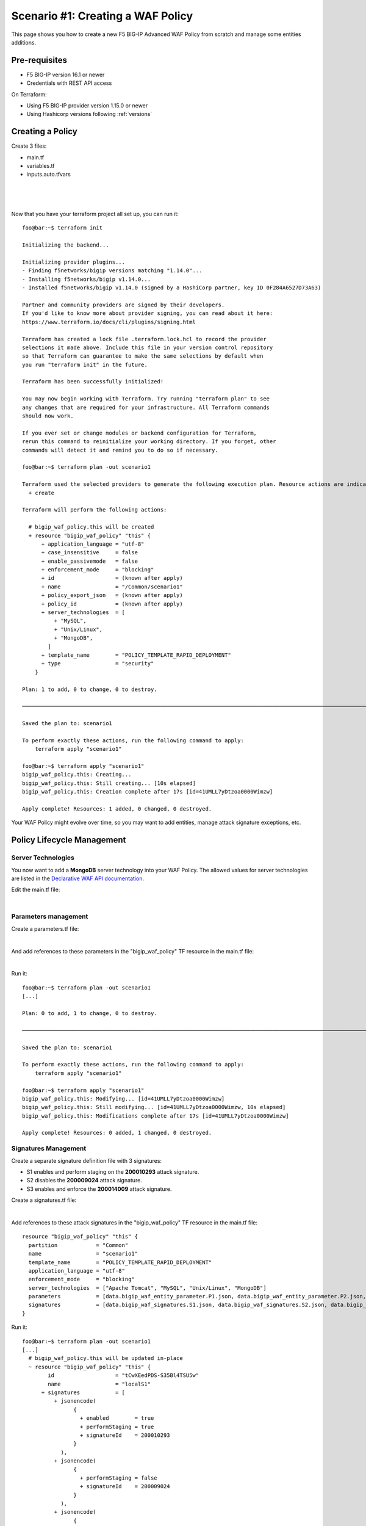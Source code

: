 .. _awaf-create:

Scenario #1: Creating a WAF Policy
==================================

This page shows you how to create a new F5 BIG-IP Advanced WAF Policy from scratch and manage some entities additions.

Pre-requisites
--------------

- F5 BIG-IP version 16.1 or newer
- Credentials with REST API access

On Terraform:

- Using F5 BIG-IP provider version 1.15.0 or newer
- Using Hashicorp versions following :ref:`versions`


Creating a Policy
-----------------

Create 3 files:

- main.tf
- variables.tf
- inputs.auto.tfvars

.. code-block:: json
   :caption: variables.tf
   :linenos:

   variable bigip {}
   variable username {}
   variable password {}

|

.. code-block:: json
   :caption: inputs.auto.tfvars
   :linenos:

   bigip = "10.1.1.9:443"
   username = "admin"
   password = "yYyYyYy"

|

.. code-block:: json
   :caption: main.tf
   :linenos:

   terraform {
     required_providers {
       bigip = {
         source = "F5Networks/bigip"
         version = "1.15"
       }
     }
   }
   provider "bigip" {
     address  = var.bigip
     username = var.username
     password = var.password
   }
   
   resource "bigip_waf_policy" "this" {
     name                 = "scenario1"
     partition             = "Common"
     template_name        = "POLICY_TEMPLATE_RAPID_DEPLOYMENT"
     application_language = "utf-8"
     enforcement_mode     = "blocking"
     server_technologies  = ["Apache Tomcat", "MySQL", "Unix/Linux"]
   }

|   

Now that you have your terraform project all set up, you can run it:


:: 

   foo@bar:~$ terraform init

   Initializing the backend...
   
   Initializing provider plugins...
   - Finding f5networks/bigip versions matching "1.14.0"...
   - Installing f5networks/bigip v1.14.0...
   - Installed f5networks/bigip v1.14.0 (signed by a HashiCorp partner, key ID 0F284A6527D73A63)
   
   Partner and community providers are signed by their developers.
   If you'd like to know more about provider signing, you can read about it here:
   https://www.terraform.io/docs/cli/plugins/signing.html
   
   Terraform has created a lock file .terraform.lock.hcl to record the provider
   selections it made above. Include this file in your version control repository
   so that Terraform can guarantee to make the same selections by default when
   you run "terraform init" in the future.
   
   Terraform has been successfully initialized!
   
   You may now begin working with Terraform. Try running "terraform plan" to see
   any changes that are required for your infrastructure. All Terraform commands
   should now work.
   
   If you ever set or change modules or backend configuration for Terraform,
   rerun this command to reinitialize your working directory. If you forget, other
   commands will detect it and remind you to do so if necessary.
   
   foo@bar:~$ terraform plan -out scenario1
   
   Terraform used the selected providers to generate the following execution plan. Resource actions are indicated with the following symbols:
     + create
   
   Terraform will perform the following actions:
   
     # bigip_waf_policy.this will be created
     + resource "bigip_waf_policy" "this" {
         + application_language = "utf-8"
         + case_insensitive     = false
         + enable_passivemode   = false
         + enforcement_mode     = "blocking"
         + id                   = (known after apply)
         + name                 = "/Common/scenario1"
         + policy_export_json   = (known after apply)
         + policy_id            = (known after apply)
         + server_technologies  = [
             + "MySQL",
             + "Unix/Linux",
             + "MongoDB",
           ]
         + template_name        = "POLICY_TEMPLATE_RAPID_DEPLOYMENT"
         + type                 = "security"
       }

   Plan: 1 to add, 0 to change, 0 to destroy.

   ────────────────────────────────────────────────────────────────────────────────────────────────────────────────────────────────────────────────────────

   Saved the plan to: scenario1

   To perform exactly these actions, run the following command to apply:
       terraform apply "scenario1"

   foo@bar:~$ terraform apply "scenario1"
   bigip_waf_policy.this: Creating...
   bigip_waf_policy.this: Still creating... [10s elapsed]
   bigip_waf_policy.this: Creation complete after 17s [id=41UMLL7yDtzoa0000Wimzw]

   Apply complete! Resources: 1 added, 0 changed, 0 destroyed.


Your WAF Policy might evolve over time, so you may want to add entities, manage attack signature exceptions, etc.

Policy Lifecycle Management
---------------------------

Server Technologies
```````````````````
You now want to add a **MongoDB** server technology into your WAF Policy. The allowed values for server technologies are listed in the `Declarative WAF API documentation <https://clouddocs.f5.com/products/waf-declarative-policy/declarative_policy_v16_1.html#server-technologies>`_.

Edit the main.tf file:

.. code-block:: json
   :caption: main.tf
   :linenos:

   resource "bigip_waf_policy" "this" {
     name                 = "localS1"
     partition	           = "Common"
     template_name        = "POLICY_TEMPLATE_RAPID_DEPLOYMENT"
     application_language = "utf-8"
     enforcement_mode     = "blocking"
     server_technologies  = ["Apache Tomcat", "MySQL", "Unix/Linux", "MongoDB"]
   }

|

Parameters management
`````````````````````
Create a parameters.tf file:

.. code-block:: json
   :caption: parameters.tf
   :linenos:

   data "bigip_waf_entity_parameter" "P1" {
     name            = "Parameter1"
     type            = "explicit"
     data_type       = "alpha-numeric"
     perform_staging = true
   }
   
   data "bigip_waf_entity_parameter" "P2" {
     name            = "Parameter2"
     type            = "wildcard"
     data_type       = "alpha-numeric"
     perform_staging = false
     signature_overrides_disable = [200001494, 200001472]
   }
   
   data "bigip_waf_entity_parameter" "P3" {
     name            = "Parameter3"
     type            = "explicit"
     data_type       = "alpha-numeric"
     is_header	  = true
     sensitive_parameter = true
     perform_staging = true
   }

|

And add references to these parameters in the "bigip_waf_policy" TF resource in the main.tf file:

.. code-block:: json
   :caption: main.tf
   :linenos:
   
   resource "bigip_waf_policy" "this" {
     name                 = "scenario1"
     partition            = "Common"
     template_name        = "POLICY_TEMPLATE_RAPID_DEPLOYMENT"
     application_language = "utf-8"
     enforcement_mode     = "blocking"
     server_technologies  = ["Apache Tomcat", "MySQL", "Unix/Linux", "MongoDB"]
     parameters           = [data.bigip_waf_entity_parameter.P1.json, data.bigip_waf_entity_parameter.P2.json, data.bigip_waf_entity_parameter.P3.json]
   }

|

Run it:

::

   foo@bar:~$ terraform plan -out scenario1
   [...]
   
   Plan: 0 to add, 1 to change, 0 to destroy.
   
   ────────────────────────────────────────────────────────────────────────────────────────────────────────────────────────────────────────────────────────
   
   Saved the plan to: scenario1
   
   To perform exactly these actions, run the following command to apply:
       terraform apply "scenario1"
   
   foo@bar:~$ terraform apply "scenario1"
   bigip_waf_policy.this: Modifying... [id=41UMLL7yDtzoa0000Wimzw]
   bigip_waf_policy.this: Still modifying... [id=41UMLL7yDtzoa0000Wimzw, 10s elapsed]
   bigip_waf_policy.this: Modifications complete after 17s [id=41UMLL7yDtzoa0000Wimzw]
   
   Apply complete! Resources: 0 added, 1 changed, 0 destroyed.


Signatures Management
`````````````````````
Create a separate signature definition file with 3 signatures:

- S1 enables and perform staging on the **200010293** attack signature.
- S2 disables the **200009024** attack signature.
- S3 enables and enforce the **200014009** attack signature.

Create a signatures.tf file:

.. code-block:: json
   :caption: signatures.tf
   :linenos:

   data "bigip_waf_signatures" "S1" {
     signature_id     = 200010293
     description      = "Java Code Execution"
     enabled          = true
     perform_staging  = true
   }
   
   data "bigip_waf_signatures" "S2" {
     signature_id      = 200009024
     enabled          = false
   }
   
   data "bigip_waf_signatures" "S3" {
     signature_id      = 200014009
     description      = "src http: (Header)"
     enabled          = true
     perform_staging  = false
   }

|

Add references to these attack signatures in the "bigip_waf_policy" TF resource in the main.tf file:

::

   resource "bigip_waf_policy" "this" {
     partition            = "Common"
     name                 = "scenario1"
     template_name        = "POLICY_TEMPLATE_RAPID_DEPLOYMENT"
     application_language = "utf-8"
     enforcement_mode     = "blocking"
     server_technologies  = ["Apache Tomcat", "MySQL", "Unix/Linux", "MongoDB"]
     parameters           = [data.bigip_waf_entity_parameter.P1.json, data.bigip_waf_entity_parameter.P2.json, data.bigip_waf_entity_parameter.P3.json]
     signatures           = [data.bigip_waf_signatures.S1.json, data.bigip_waf_signatures.S2.json, data.bigip_waf_signatures.S3.json]
   }


Run it:

::

   foo@bar:~$ terraform plan -out scenario1
   [...]
     # bigip_waf_policy.this will be updated in-place
     ~ resource "bigip_waf_policy" "this" {
           id                   = "tCwXEedPDS-S35Bl4TSU5w"
           name                 = "localS1"
         + signatures           = [
             + jsonencode(
                   {
                     + enabled        = true
                     + performStaging = true
                     + signatureId    = 200010293
                   }
               ),
             + jsonencode(
                   {
                     + performStaging = false
                     + signatureId    = 200009024
                   }
               ),
             + jsonencode(
                   {
                     + enabled        = true
                     + performStaging = false
                     + signatureId    = 200014009
                   }
               ),
           ]
           # (11 unchanged attributes hidden)
       }

   Plan: 0 to add, 1 to change, 0 to destroy.
   
   ────────────────────────────────────────────────────────────────────────────────────────────────────────────────────────────────────────────────────────
   
   Saved the plan to: scenario1
   
   To perform exactly these actions, run the following command to apply:
       terraform apply "scenario1"
   
   foo@bar:~$ terraform apply "scenario1"
   bigip_waf_policy.this: Modifying... [id=41UMLL7yDtzoa0000Wimzw]
   bigip_waf_policy.this: Still modifying... [id=41UMLL7yDtzoa0000Wimzw, 10s elapsed]
   bigip_waf_policy.this: Modifications complete after 17s [id=41UMLL7yDtzoa0000Wimzw]
   
   Apply complete! Resources: 0 added, 1 changed, 0 destroyed.
   
|

Use the following command to check the details on a specific Attack signature:

:: 

   $ terraform show -json | jq '.values.root_module.resources[] | select(.name == "S3")'

::

   {
     "address": "data.bigip_waf_signatures.S3",
     "mode": "data",
     "type": "bigip_waf_signatures",
     "name": "S3",
     "provider_name": "terraform.local/local/bigip",
     "schema_version": 0,
     "values": {
       "accuracy": "medium",
       "description": "Summary:\nThis event is generated when an attempt is made to abuse a web server functionality. This is a general detection signature (i.e. it is not specific to any web application).\n\nImpact:\nVary from information gathering to web server compromise.\n\nDetailed Information:\nAbuse of Functionality is an attack technique that uses a web site's own features and functionality to consume, defraud, or circumvents access controls mechanisms\n\nAffected Systems:\nAll systems.\n\nAttack Scenarios:\nThere are many possible.\n\nEase Of Attack:\nSimple to medium.\n\nFalse Positives:\nSome applications may accept valid input which matches these signatures.\n\nFalse Negatives:\nNone known.\n\nCorrective Action:\nEnsure the system is using an up to date version of the software and has had all vendor supplied patches applied. Utilize \"Positive Security Model\" by accepting only known types of input in web application.\n\nAdditional References:\nhttp://www.webappsec.org/projects/threat/classes/abuse_of_functionality.shtml\n\n",
       "enabled": true,
       "id": "200014009",
       "json": "{\"signatureId\":200014009,\"performStaging\":false,\"enabled\":true}",
       "name": "Unix \"cmd\" parameter execution attempt",
       "perform_staging": false,
       "risk": "high",
       "signature_id": 200014009,
       "system_signature_id": "GTK2ItJX6pnKHXBqiwtlxQ",
       "tag": null,
       "type": "request"
     },
     "sensitive_values": {}
   }


.. NOTE:: If you have multiple entities to manage, the entity lists in the bigip_waf_policy can be difficult to use. In that case, F5 recommends using Terraform HCL maps as presented in `lab 4 <https://github.com/fchmainy/awaf_tf_docs/blob/main/4.multiple/README.md#enforcing-attack-signatures-on-the-qa-environment>`_.

.. seealso:: `F5 BIG-IP Terraform Provider official documentation <https://registry.terraform.io/providers/F5Networks/bigip/latest/docs>`_

Creating a Policy via OpenAPI file
----------------------------------

Create 3 files:

- main.tf
- variables.tf
- inputs.tfvars

.. code-block:: json
   :caption: variables.tf
   :linenos:

   variable bigip {}
   variable username {}
   variable password {}

|

.. code-block:: json
   :caption: inputs.auto.tfvars
   :linenos:

   bigip = "10.1.1.9:443"
   username = "admin"
   password = "yYyYyYy"

|

.. code-block:: json
   :caption: main.tf
   :linenos:

   terraform {
     required_providers {
       bigip = {
         source = "F5Networks/bigip"
         version = "1.15"
       }
     }
   }
   provider "bigip" {
     address  = var.bigip
     username = var.username
     password = var.password
   }
 
   resource "bigip_waf_policy" "this" {
     partition                 = "Common"
     name                      = "scenario1.swagger"
     template_name             = "POLICY_TEMPLATE_API_SECURITY"
     application_language      = "utf-8"
     enforcement_mode          = "blocking"
     server_technologies       = ["MySQL", "Unix/Linux", "MongoDB"]
     open_api_files            = ["https://api.swaggerhub.com/apis/F5EMEASSA/API-Sentence/3.0.1"]
     parameters                = [data.bigip_waf_entity_parameter.P1.json, data.bigip_waf_entity_parameter.P2.json, data.bigip_waf_entity_parameter.P3.json]
     signatures                = [data.bigip_waf_signatures.S1.json, data.bigip_waf_signatures.S2.json]


.. seealso:: `How to create an OpenAPI security policy using a Swagger file <https://support.f5.com/csp/article/K07241201>`_

Run it:

::

   foo@bar:~$ terraform plan -out scenario1.swagger
   [...]
     # bigip_waf_policy.this must be replaced
   -/+ resource "bigip_waf_policy" "this" {
         ~ id                   = "41UMLL7yDtzoa0000Wimzw" -> (known after apply)
         ~ name                 = "scenario1" -> "scenario1-2.swagger" # forces replacement
         + open_api_files       = [
             + "https://api.swaggerhub.com/apis/F5EMEASSA/API-Sentence/3.0.1",
           ]
         ~ policy_export_json   = jsonencode(
               {
                 - applicationLanguage = "utf-8"
                 - description         = "FCH Testing WAF Policy from RDP Template"
                 - enforcementMode     = "blocking"
                 - fullPath            = "/Common/scenario1"
                 - name                = "scenario1"
                 - parameters          = [
                     - {
                         - allowEmptyValue            = true
                         - allowRepeatedParameterName = true
                         - attackSignaturesCheck      = true
                         - dataType                   = "alpha-numeric"
                         - isHeader                   = true
                         - level                      = "global"
                         - name                       = "parameter3"
                         - performStaging             = true
                         - sensitiveParameter         = true
                         - type                       = "explicit"
                         - valueType                  = "user-input"
                       },
                     - {
                         - allowEmptyValue            = true
                         - allowRepeatedParameterName = true
                         - attackSignaturesCheck      = true
                         - dataType                   = "alpha-numeric"
                         - level                      = "global"
                         - name                       = "Parameter2"
                         - parameterLocation          = "any"
                         - signatureOverrides         = [
                             - {
                                 - enabled     = false
                                 - name        = "\"style :expression (\" (Parameter)(1)"
                                 - signatureId = 200001494
                               },
                           ]
                         - type                       = "wildcard"
                         - valueType                  = "user-input"
                       },
                     - {
                         - allowEmptyValue            = true
                         - allowRepeatedParameterName = true
                         - attackSignaturesCheck      = true
                         - dataType                   = "alpha-numeric"
                         - level                      = "global"
                         - name                       = "Parameter1"
                         - parameterLocation          = "any"
                         - performStaging             = true
                         - type                       = "explicit"
                         - valueType                  = "user-input"
                       },
                     - {
                         - allowEmptyValue            = true
                         - allowRepeatedParameterName = true
                         - attackSignaturesCheck      = true
                         - level                      = "global"
                         - name                       = "*"
                         - parameterLocation          = "any"
                         - type                       = "wildcard"
                         - valueType                  = "auto-detect"
                       },
                     - {
                         - allowEmptyValue   = true
                         - level             = "global"
                         - name              = "__VIEWSTATE"
                         - parameterLocation = "any"
                         - type              = "explicit"
                         - valueType         = "ignore"
                       },
                   ]
                 - server-technologies = [
                     - {
                         - serverTechnologyName = "MongoDB"
                       },
                     - {
                         - serverTechnologyName = "MySQL"
                       },
                     - {
                         - serverTechnologyName = "Apache Tomcat"
                       },
                     - {
                         - serverTechnologyName = "Unix/Linux"
                       },
                   ]
                 - signature-sets      = [
                     - {
                         - alarm        = true
                         - block        = true
                         - learn        = true
                         - name         = "Apache Tomcat Signatures (High/Medium Accuracy)"
                         - signatureSet = {
                             - filter  = {
                                 - accuracyFilter    = "ge"
                                 - accuracyValue     = "medium"
                                 - hasCve            = "all"
                                 - lastUpdatedFilter = "all"
                                 - riskFilter        = "all"
                                 - riskValue         = "all"
                                 - signatureType     = "all"
                                 - tagFilter         = "all"
                                 - userDefinedFilter = "all"
                               }
                             - systems = [
                                 - {
                                     - name = "Apache Tomcat"
                                   },
                               ]
                             - type    = "filter-based"
                           }
                       },
                     - {
                         - alarm        = true
                         - block        = true
                         - learn        = true
                         - name         = "MongoDB Signatures (High/Medium Accuracy)"
                         - signatureSet = {
                             - filter  = {
                                 - accuracyFilter    = "ge"
                                 - accuracyValue     = "medium"
                                 - hasCve            = "all"
                                 - lastUpdatedFilter = "all"
                                 - riskFilter        = "all"
                                 - riskValue         = "all"
                                 - signatureType     = "all"
                                 - tagFilter         = "all"
                                 - userDefinedFilter = "all"
                               }
                             - systems = [
                                 - {
                                     - name = "MongoDB"
                                   },
                               ]
                             - type    = "filter-based"
                           }
                       },
                     - {
                         - alarm        = true
                         - block        = true
                         - learn        = true
                         - name         = "Unix/Linux Signatures (High/Medium Accuracy)"
                         - signatureSet = {
                             - filter  = {
                                 - accuracyFilter    = "ge"
                                 - accuracyValue     = "medium"
                                 - hasCve            = "all"
                                 - lastUpdatedFilter = "all"
                                 - riskFilter        = "all"
                                 - riskValue         = "all"
                                 - signatureType     = "all"
                                 - tagFilter         = "all"
                                 - userDefinedFilter = "all"
                               }
                             - systems = [
                                 - {
                                     - name = "Unix/Linux"
                                   },
                               ]
                             - type    = "filter-based"
                           }
                       },
                     - {
                         - alarm        = true
                         - block        = true
                         - learn        = true
                         - name         = "MySQL Signatures (High/Medium Accuracy)"
                         - signatureSet = {
                             - filter  = {
                                 - accuracyFilter    = "ge"
                                 - accuracyValue     = "medium"
                                 - hasCve            = "all"
                                 - lastUpdatedFilter = "all"
                                 - riskFilter        = "all"
                                 - riskValue         = "all"
                                 - signatureType     = "all"
                                 - tagFilter         = "all"
                                 - userDefinedFilter = "all"
                               }
                             - systems = [
                                 - {
                                     - name = "MySQL"
                                   },
                               ]
                             - type    = "filter-based"
                           }
                       },
                     - {
                         - alarm        = true
                         - block        = true
                         - learn        = true
                         - name         = "Generic Detection Signatures (High/Medium Accuracy)"
                         - signatureSet = {
                             - filter = {}
                           }
                       },
                   ]
                 - signature-settings  = {
                     - signatureStaging = true
                   }
                 - signatures          = [
                     - {
                         - enabled        = true
                         - performStaging = false
                         - signatureId    = "200014009"
                       },
                     - {
                         - enabled        = true
                         - performStaging = false
                         - signatureId    = "200009024"
                       },
                   ]
                 - template            = {
                     - name = "POLICY_TEMPLATE_RAPID_DEPLOYMENT"
                   }
                 - type                = "security"
                 - urls                = [
                     - {
                         - attackSignaturesCheck = true
                         - isAllowed             = true
                         - method                = "*"
                         - name                  = "*"
                         - protocol              = "http"
                         - type                  = "wildcard"
                       },
                     - {
                         - attackSignaturesCheck = true
                         - isAllowed             = true
                         - method                = "*"
                         - name                  = "*"
                         - protocol              = "https"
                         - type                  = "wildcard"
                       },
                   ]
               }
           ) -> (known after apply)
         ~ policy_id            = "41UMLL7yDtzoa0000Wimzw" -> (known after apply)
         ~ server_technologies  = [
             - "Apache Tomcat",
               "MySQL",
               # (2 unchanged elements hidden)
           ]
         ~ signatures           = [
               # (1 unchanged element hidden)
               jsonencode(
                   {
                       performStaging = false
                       signatureId    = 200009024
                   }
               ),
             - jsonencode(
                   {
                     - enabled        = true
                     - performStaging = false
                     - signatureId    = 200014009
                   }
               ),
           ]
         ~ template_name        = "POLICY_TEMPLATE_RAPID_DEPLOYMENT" -> "POLICY_TEMPLATE_API_SECURITY" # forces replacement
           # (7 unchanged attributes hidden)
       }

   Plan: 1 to add, 0 to change, 1 to destroy.

   ───────────────────────────────────────────────────────────────────────────────

   Saved the plan to: scenario1.swagger

   To perform exactly these actions, run the following command to apply:
       terraform apply "scenario1.swagger"
   
   foo@bar:~$ terraform apply "scenario1"
   bigip_waf_policy.this: Modifying... [id=41UMLL7yDtzoa0000Wimzw]
   bigip_waf_policy.this: Still modifying... [id=41UMLL7yDtzoa0000Wimzw, 10s elapsed]
   bigip_waf_policy.this: Modifications complete after 17s [id=41UMLL7yDtzoa0000Wimzw]
   
   Apply complete! Resources: 0 added, 1 changed, 0 destroyed.